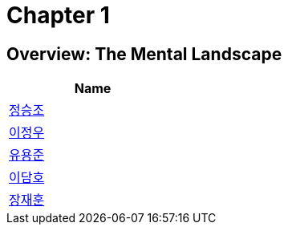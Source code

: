 = Chapter 1

== Overview: The Mental Landscape +


[width=25%]
|===
| Name

| link:./seungjo[정승조]

| link:./jeongwoo[이정우]

| link:./yongjun[유용준]

| link:./damho[이담호]

| link:./jaehun[장재훈]
|===